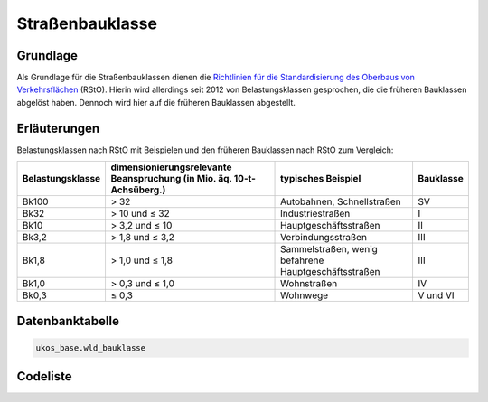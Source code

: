 .. index:: Bauklasse, Belastungsklasse, Oberbau, RStO, Straßenbauklasse

Straßenbauklasse
================

.. _strassenbauklasse_grundlage:

Grundlage
---------

Als Grundlage für die Straßenbauklassen dienen die `Richtlinien für die Standardisierung des Oberbaus von Verkehrsflächen <https://de.wikipedia.org/wiki/Richtlinien_für_die_Standardisierung_des_Oberbaus_von_Verkehrsflächen>`_ (RStO). Hierin wird allerdings seit 2012 von Belastungsklassen gesprochen, die die früheren Bauklassen abgelöst haben. Dennoch wird hier auf die früheren Bauklassen abgestellt.

.. _strassenbauklasse_erlaeuterungen:

Erläuterungen
-------------

Belastungsklassen nach RStO mit Beispielen und den früheren Bauklassen nach RStO zum Vergleich:

================  =====================================================================  ====================================================  =========
Belastungsklasse  dimensionierungsrelevante Beanspruchung (in Mio. äq. 10-t-Achsüberg.)  typisches Beispiel                                    Bauklasse
================  =====================================================================  ====================================================  =========
Bk100             > 32                                                                   Autobahnen, Schnellstraßen                            SV
Bk32              > 10 und ≤ 32                                                          Industriestraßen                                      I
Bk10              > 3,2 und ≤ 10                                                         Hauptgeschäftsstraßen                                 II
Bk3,2             > 1,8 und ≤ 3,2                                                        Verbindungsstraßen                                    III
Bk1,8             > 1,0 und ≤ 1,8                                                        Sammelstraßen, wenig befahrene Hauptgeschäftsstraßen  III
Bk1,0             > 0,3 und ≤ 1,0                                                        Wohnstraßen                                           IV
Bk0,3             ≤ 0,3                                                                  Wohnwege                                              V und VI
================  =====================================================================  ====================================================  =========

.. _strassenbauklasse_datenbanktabelle:

Datenbanktabelle
----------------

.. code-block:: postgresql

   ukos_base.wld_bauklasse

.. _strassenbauklasse_codeliste:

Codeliste
---------

.. sqltable::
   :class: codeliste

   SELECT
    id AS "UUID",
    kurztext AS "Code",
    langtext AS "Bezeichnung"
     FROM ukos_base.wld_bauklasse
      WHERE id != '00000000-0000-0000-0000-000000000000'
      AND gueltig_bis = '2100-01-01 02:00:00+01'::timestamp with time zone